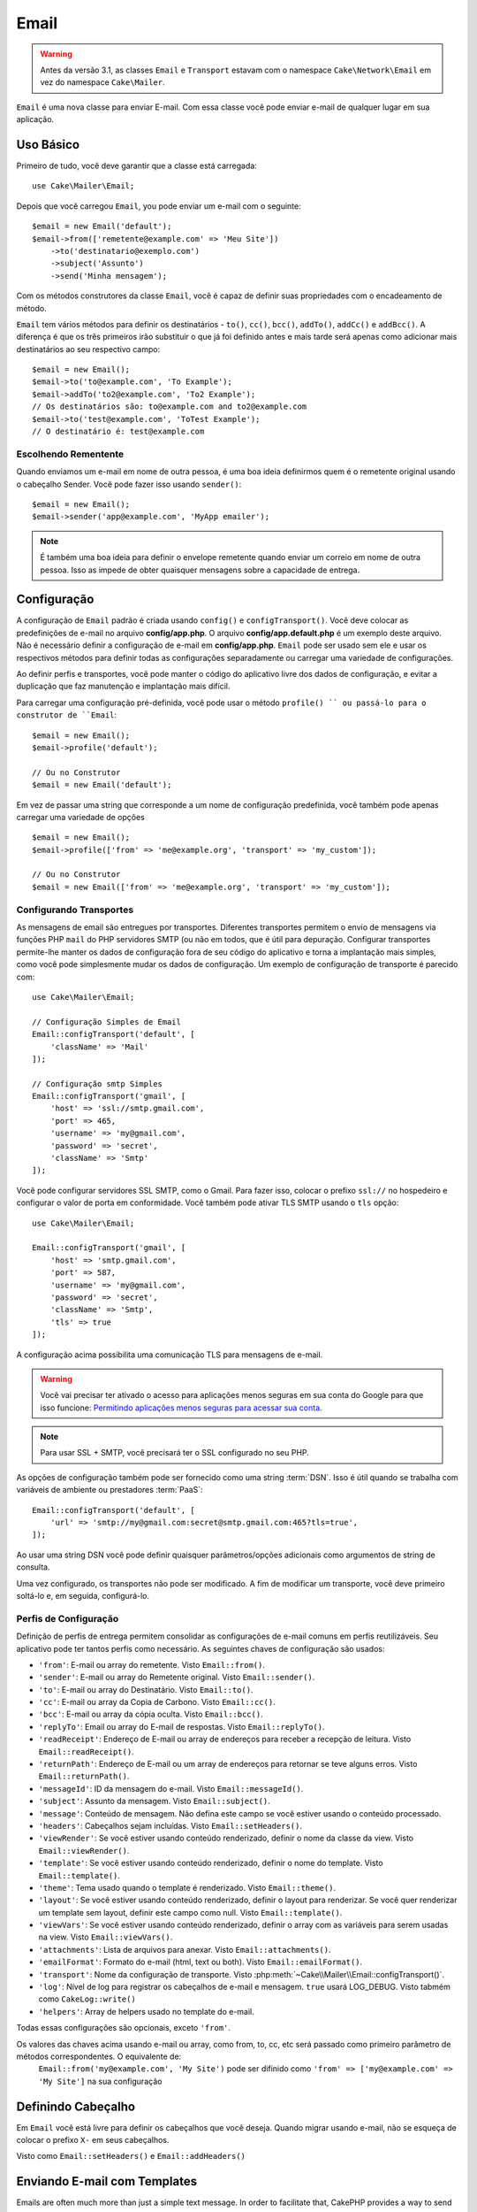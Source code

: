 Email
#####

.. php:namespace:: Cake\Mailer

.. warning::
    Antes da versão 3.1, as classes ``Email`` e ``Transport`` estavam com o namespace ``Cake\Network\Email`` em vez do namespace ``Cake\Mailer``.

.. php:class:: Email(mixed $profile = null)

``Email`` é uma nova classe para enviar E-mail. Com essa classe você pode enviar e-mail de qualquer lugar em sua aplicação.

Uso Básico
==========

Primeiro de tudo, você deve garantir que a classe está carregada::

    use Cake\Mailer\Email;

Depois que você carregou ``Email``, you pode enviar um e-mail com o seguinte::

    $email = new Email('default');
    $email->from(['remetente@example.com' => 'Meu Site'])
        ->to('destinatario@exemplo.com')
        ->subject('Assunto')
        ->send('Minha mensagem');

Com os métodos construtores da classe ``Email``, você é capaz de definir suas propriedades com o encadeamento de método.

``Email`` tem vários métodos para definir os destinatários - ``to()``, ``cc()``,
``bcc()``, ``addTo()``, ``addCc()`` e ``addBcc()``. A diferença é que os três primeiros irão substituir o que já foi definido antes e mais tarde será apenas como adicionar mais destinatários ao seu respectivo campo::

    $email = new Email();
    $email->to('to@example.com', 'To Example');
    $email->addTo('to2@example.com', 'To2 Example');
    // Os destinatários são: to@example.com and to2@example.com
    $email->to('test@example.com', 'ToTest Example');
    // O destinatário é: test@example.com

Escolhendo Rementente
---------------------

Quando enviamos um e-mail em nome de outra pessoa, é uma boa ideia definirmos quem é o remetente original usando o cabeçalho Sender. Você pode fazer isso usando ``sender()``::

    $email = new Email();
    $email->sender('app@example.com', 'MyApp emailer');

.. note::

    É também uma boa ideia para definir o envelope remetente quando enviar um correio em nome de outra pessoa. Isso as impede de obter quaisquer mensagens sobre a capacidade de entrega.

.. _email-configuration:

Configuração
=============

A configuração de ``Email`` padrão é criada usando ``config()`` e ``configTransport()``. Você deve colocar as predefinições de e-mail no arquivo **config/app.php**. O arquivo **config/app.default.php** é um exemplo deste arquivo. Não é necessário definir a configuração de e-mail em **config/app.php**. ``Email`` pode ser usado sem ele e usar os respectivos métodos para definir todas as configurações separadamente ou carregar uma variedade de configurações.

Ao definir perfis e transportes, você pode manter o código do aplicativo livre dos
dados de configuração, e evitar a duplicação que faz manutenção e implantação
mais difícil.


Para carregar uma configuração pré-definida, você pode usar o método ``profile() `` ou passá-lo
para o construtor de ``Email``::

    $email = new Email();
    $email->profile('default');

    // Ou no Construtor
    $email = new Email('default');

Em vez de passar uma string que corresponde a um nome de configuração predefinida, você também pode apenas carregar uma variedade de opções ::

    $email = new Email();
    $email->profile(['from' => 'me@example.org', 'transport' => 'my_custom']);

    // Ou no Construtor
    $email = new Email(['from' => 'me@example.org', 'transport' => 'my_custom']);

.. versionchanged:: 3.1
    O perfil ``default`` do e-mail é automaticamente setado quando uma instância `Email`` é criada.
    
Configurando Transportes
------------------------

.. php:staticmethod:: configTransport($key, $config = null)

As mensagens de email são entregues por transportes. Diferentes transportes permitem o envio de mensagens via funções PHP 
``mail`` do PHP servidores SMTP (ou não em todos, que é útil para depuração. Configurar transportes permite-lhe manter os dados
de configuração fora de seu código do aplicativo e torna a implantação mais simples, como você pode simplesmente mudar os dados
de configuração. Um exemplo de configuração de transporte é parecido com::

    use Cake\Mailer\Email;

    // Configuração Simples de Email
    Email::configTransport('default', [
        'className' => 'Mail'
    ]);

    // Configuração smtp Simples
    Email::configTransport('gmail', [
        'host' => 'ssl://smtp.gmail.com',
        'port' => 465,
        'username' => 'my@gmail.com',
        'password' => 'secret',
        'className' => 'Smtp'
    ]);

Você pode configurar servidores SSL SMTP, como o Gmail. Para fazer isso, colocar o prefixo ``ssl://`` no hospedeiro e configurar o valor de porta em conformidade. Você também pode ativar TLS SMTP usando o ``tls`` opção::

    use Cake\Mailer\Email;

    Email::configTransport('gmail', [
        'host' => 'smtp.gmail.com',
        'port' => 587,
        'username' => 'my@gmail.com',
        'password' => 'secret',
        'className' => 'Smtp',
        'tls' => true
    ]);

A configuração acima possibilita uma comunicação TLS para mensagens de e-mail.

.. warning::
    Você vai precisar ter ativado o acesso para aplicações menos seguras em sua conta do Google para que isso funcione:
    `Permitindo aplicações menos seguras para acessar sua conta <https://support.google.com/accounts/answer/6010255>`__.

.. note::
    Para usar SSL + SMTP, você precisará ter o SSL configurado no seu PHP.
   
As opções de configuração também pode ser fornecido como uma string :term:`DSN`. Isso é útil quando se trabalha com variáveis de ambiente ou prestadores :term:`PaaS`::

    Email::configTransport('default', [
        'url' => 'smtp://my@gmail.com:secret@smtp.gmail.com:465?tls=true',
    ]);

Ao usar uma string DSN você pode definir quaisquer parâmetros/opções adicionais como argumentos de string de consulta.

.. php:staticmethod:: dropTransport($key)

Uma vez configurado, os transportes não pode ser modificado. A fim de modificar um transporte, você deve primeiro soltá-lo e, 
em seguida, configurá-lo.

.. _email-configurations:

Perfis de Configuração
----------------------

Definição de perfis de entrega permitem consolidar as configurações de e-mail comuns em perfis reutilizáveis. Seu aplicativo 
pode ter tantos perfis como necessário. As seguintes chaves de configuração são usados:

- ``'from'``: E-mail ou array do remetente. Visto ``Email::from()``.
- ``'sender'``: E-mail ou array do Remetente original. Visto ``Email::sender()``.
- ``'to'``: E-mail ou array do Destinatário. Visto ``Email::to()``.
- ``'cc'``: E-mail ou array da Copia de Carbono. Visto ``Email::cc()``.
- ``'bcc'``: E-mail ou array da cópia oculta. Visto ``Email::bcc()``.
- ``'replyTo'``: Email ou array do E-mail de respostas. Visto ``Email::replyTo()``.
- ``'readReceipt'``: Endereço de E-mail ou array de endereços para receber a recepção de leitura. Visto ``Email::readReceipt()``.
- ``'returnPath'``: Endereço de E-mail ou um array de endereços para retornar se teve alguns erros. Visto ``Email::returnPath()``.
- ``'messageId'``: ID da mensagem do e-mail. Visto ``Email::messageId()``.
- ``'subject'``: Assunto da mensagem. Visto ``Email::subject()``.
- ``'message'``: Conteúdo de mensagem. Não defina este campo se você estiver usando o conteúdo processado.
- ``'headers'``: Cabeçalhos sejam incluídas. Visto ``Email::setHeaders()``.
- ``'viewRender'``: Se você estiver usando conteúdo renderizado, definir o nome da classe da view.
  Visto ``Email::viewRender()``.
- ``'template'``: Se você estiver usando conteúdo renderizado, definir o nome do template. Visto
  ``Email::template()``.
- ``'theme'``: Tema usado quando o template é renderizado. Visto ``Email::theme()``.
- ``'layout'``: Se você estiver usando conteúdo renderizado, definir o layout para renderizar. Se você quer renderizar um template sem layout, definir este campo como null. Visto ``Email::template()``.
- ``'viewVars'``: Se você estiver usando conteúdo renderizado, definir o array com as variáveis para serem usadas na view. Visto ``Email::viewVars()``.
- ``'attachments'``: Lista de arquivos para anexar. Visto ``Email::attachments()``.
- ``'emailFormat'``: Formato do e-mail (html, text ou both). Visto ``Email::emailFormat()``.
- ``'transport'``: Nome da configuração de transporte. Visto
  :php:meth:`~Cake\\Mailer\\Email::configTransport()`.
- ``'log'``: Nível de log para registrar os cabeçalhos de e-mail e mensagem. ``true`` usará
  LOG_DEBUG. Visto tabmém como ``CakeLog::write()``
- ``'helpers'``: Array de helpers usado no template do e-mail.

Todas essas configurações são opcionais, exceto ``'from'``.

.. note::

Os valores das chaves acima usando e-mail ou array, como from, to, cc, etc será passado como primeiro parâmetro de métodos correspondentes. O equivalente de:
    ``Email::from('my@example.com', 'My Site')``
    pode ser difinido como  ``'from' => ['my@example.com' => 'My Site']`` na sua configuração

Definindo Cabeçalho
===================

Em ``Email`` você está livre para definir os cabeçalhos que você deseja. Quando migrar
usando e-mail, não se esqueça de colocar o prefixo ``X-`` em seus cabeçalhos.

Visto como ``Email::setHeaders()`` e ``Email::addHeaders()``

Enviando E-mail com Templates
=============================

Emails are often much more than just a simple text message. In order
to facilitate that, CakePHP provides a way to send emails using CakePHP's
:doc:`view layer </views>`.

Os templates para e-mails residir em uma pasta especial em sua aplicação no diretório
``Template`` chamado ``Email``. Visualizações de e-mail também pode usar layouts
e os elementos assim como vistas normais::

    $email = new Email();
    $email->template('welcome', 'fancy')
        ->emailFormat('html')
        ->to('bob@example.com')
        ->from('app@domain.com')
        ->send();

O acima usaria **src/Template/Email/html/welcome.ctp** para a vista
e **src/Template/Layout/E-mail/html/fancy.ctp** para o layout. Você pode
enviar mensagens de e-mail com templates de várias partes, veja::

    $email = new Email();
    $email->template('welcome', 'fancy')
        ->emailFormat('both')
        ->to('bob@example.com')
        ->from('app@domain.com')
        ->send();

Este usaria os seguintes arquivos de template:

* **src/Template/Email/text/welcome.ctp**
* **src/Template/Layout/Email/text/fancy.ctp**
* **src/Template/Email/html/welcome.ctp**
* **src/Template/Layout/Email/html/fancy.ctp**

Ao enviar e-mails com templates, você tem a opção de enviar qualquer ``text``, ``html`` ou ``both``.

Você pode definir as váriaveis da view com ``Email::viewVars()``::

    $email = new Email('templated');
    $email->viewVars(['value' => 12345]);

Em seus templates de e-mail, você pode usar isso com::

    <p>Aqui está o seu valor: <b><?= $value ?></b></p>

Você pode usar helpers em e-mails, bem como você pode em arquivos de modelo normais. Por padrão, somente o ``HtmlHelper`` é carregado. Você pode carregar helpers adicionais usando os métodos ``helpers() ``::
    $email->helpers(['Html', 'Custom', 'Text']);

Ao definir ajudantes se esqueça de incluir 'Html' ou ele será removido do helpers carregado no seu template de e-mail.

If you want to send email using templates in a plugin you can use the familiar
Se você quiser enviar e-mail usando templates em um plugin, você pode usar o familiar
:term:`Sintaxe Plugin` para faze-lô::

    $email = new Email();
    $email->template('Blog.new_comment', 'Blog.auto_message');

O acima usaria templates a partir do plug-in Blog como um exemplo.

Em alguns casos, pode ser necessário substituir o template padrão fornecido pelo plugins.
Você pode fazer isso usando temas, dizendo par ao E-mail usar o tema apropriado usando o método
``Email::theme()``::

    $email = new Email();
    $email->template('Blog.new_comment', 'Blog.auto_message');
    $email->theme('TestTheme');

Isso permite que você substituir o ``new_comment`` em seu tema, sem modificar o plug-in Blog. 
O arquivo de template precisa ser criado no seguinte caminho:
**src/Template/Plugin/TestTheme/Blog/Email/text/new_comment.ctp**.

Envio de Anexos
===============

.. php:method:: attachments($attachments = null)

Você pode anexar arquivos a mensagens de email também. Há alguns
diferentes formatos, dependendo do tipo de arquivos que você tem, e como
você quer os nomes dos arquivos para aparecer no email do destinatário:

1. String: ``$email->attachments('/full/file/path/file.png')`` irá anexar este arquivo com o nome file.png.
2. Array: ``$email->attachments(['/full/file/path/file.png'])`` tem o mesmo comportamento como o uso de uma String.
3. Array com chave:
   ``$email->attachments(['photo.png' => '/full/some_hash.png'])`` irá anexar alguns hash.png com o nome photo.png. O destinatário verá photo.png, não hash.png.
4. Arrays aninhados::

    $email->attachments([
        'photo.png' => [
            'file' => '/full/some_hash.png',
            'mimetype' => 'image/png',
            'contentId' => 'my-unique-id'
        ]
    ]);

  O acima irá anexar o arquivo com diferentes mimetypes e com identificação de conteúdo personalizado (quando definir o ID de conteúdo do anexo é transformado para linha).
  O mimetype e contentId são opcionais nessa forma.

   4.1. Quando você estiver usando o ``contentId``, você pode usar o arquivo no corpo HTML como``<img src="cid:my-content-id">``.

   4.2. Você pode usar a opção ``contentDisposition`` conteúdo para desativar  cabeçalho ``Content-Disposition` para um anexo. Isso é útil quando é feito o envio de convites para o iCal para clientes usando o Outlook.

   4.3 Em vez de a opção ``file`` você pode fornecer o conteúdo do arquivo como uma string usando a opção ``data``. Que lhe permite anexar arquivos sem a necessidade de caminhos de arquivo para eles.
   
Usando Transportes
==================

Transportes são classes atribuídas a enviar o e-mail sobre algum protocolo ou método. CakePHP suporta o o transporte de Mail (padrão), Debug e SMTP.

Para configurar o método, você deve usar o método :php:meth:`Cake\\Mailer\\Email::transport()`
 ou ter o transporte em sua configuração::

    $email = new Email();

    // Usar um transporte chamado já configurado usando Email::configTransport()
    $email->transport('gmail');

    // Usnado um método Construtor
    $transport = new DebugTransport();
    $email->transport($transport);
